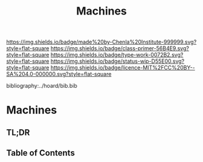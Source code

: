 #   -*- mode: org; fill-column: 60 -*-

#+TITLE: Machines
#+STARTUP: showall
#+TOC: headlines 4
#+PROPERTY: filename

[[https://img.shields.io/badge/made%20by-Chenla%20Institute-999999.svg?style=flat-square]] 
[[https://img.shields.io/badge/class-primer-56B4E9.svg?style=flat-square]]
[[https://img.shields.io/badge/type-work-0072B2.svg?style=flat-square]]
[[https://img.shields.io/badge/status-wip-D55E00.svg?style=flat-square]]
[[https://img.shields.io/badge/licence-MIT%2FCC%20BY--SA%204.0-000000.svg?style=flat-square]]

bibliography:../hoard/bib.bib

* Machines
:PROPERTIES:
:CUSTOM_ID:
:Name:     /home/deerpig/proj/chenla/warp/ww-machines.org
:Created:  2018-04-15T17:21@Prek Leap (11.642600N-104.919210W)
:ID:       c3c0543f-1102-404c-94cf-9bcf5251a1a5
:VER:      577059736.555374828
:GEO:      48P-491193-1287029-15
:BXID:     proj:MJK3-3131
:Class:    primer
:Type:     work
:Status:   wip
:Licence:  MIT/CC BY-SA 4.0
:END:

** TL;DR
** Table of Contents


